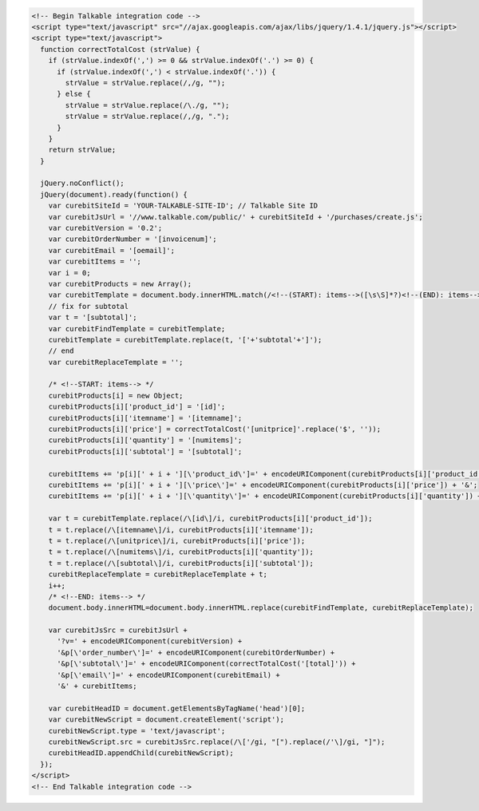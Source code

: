 .. code-block:: html

  <!-- Begin Talkable integration code -->
  <script type="text/javascript" src="//ajax.googleapis.com/ajax/libs/jquery/1.4.1/jquery.js"></script>
  <script type="text/javascript">
    function correctTotalCost (strValue) {
      if (strValue.indexOf(',') >= 0 && strValue.indexOf('.') >= 0) {
        if (strValue.indexOf(',') < strValue.indexOf('.')) {
          strValue = strValue.replace(/,/g, "");
        } else {
          strValue = strValue.replace(/\./g, "");
          strValue = strValue.replace(/,/g, ".");
        }
      }
      return strValue;
    }

    jQuery.noConflict();
    jQuery(document).ready(function() {
      var curebitSiteId = 'YOUR-TALKABLE-SITE-ID'; // Talkable Site ID
      var curebitJsUrl = '//www.talkable.com/public/' + curebitSiteId + '/purchases/create.js';
      var curebitVersion = '0.2';
      var curebitOrderNumber = '[invoicenum]';
      var curebitEmail = '[oemail]';
      var curebitItems = '';
      var i = 0;
      var curebitProducts = new Array();
      var curebitTemplate = document.body.innerHTML.match(/<!--(START): items-->([\s\S]*?)<!--(END): items-->/ig)[1];
      // fix for subtotal
      var t = '[subtotal]';
      var curebitFindTemplate = curebitTemplate;
      curebitTemplate = curebitTemplate.replace(t, '['+'subtotal'+']');
      // end
      var curebitReplaceTemplate = '';

      /* <!--START: items--> */
      curebitProducts[i] = new Object;
      curebitProducts[i]['product_id'] = '[id]';
      curebitProducts[i]['itemname'] = '[itemname]';
      curebitProducts[i]['price'] = correctTotalCost('[unitprice]'.replace('$', ''));
      curebitProducts[i]['quantity'] = '[numitems]';
      curebitProducts[i]['subtotal'] = '[subtotal]';

      curebitItems += 'p[i][' + i + '][\'product_id\']=' + encodeURIComponent(curebitProducts[i]['product_id']) + '&';
      curebitItems += 'p[i][' + i + '][\'price\']=' + encodeURIComponent(curebitProducts[i]['price']) + '&';
      curebitItems += 'p[i][' + i + '][\'quantity\']=' + encodeURIComponent(curebitProducts[i]['quantity']) + '&';

      var t = curebitTemplate.replace(/\[id\]/i, curebitProducts[i]['product_id']);
      t = t.replace(/\[itemname\]/i, curebitProducts[i]['itemname']);
      t = t.replace(/\[unitprice\]/i, curebitProducts[i]['price']);
      t = t.replace(/\[numitems\]/i, curebitProducts[i]['quantity']);
      t = t.replace(/\[subtotal\]/i, curebitProducts[i]['subtotal']);
      curebitReplaceTemplate = curebitReplaceTemplate + t;
      i++;
      /* <!--END: items--> */
      document.body.innerHTML=document.body.innerHTML.replace(curebitFindTemplate, curebitReplaceTemplate);

      var curebitJsSrc = curebitJsUrl +
        '?v=' + encodeURIComponent(curebitVersion) +
        '&p[\'order_number\']=' + encodeURIComponent(curebitOrderNumber) +
        '&p[\'subtotal\']=' + encodeURIComponent(correctTotalCost('[total]')) +
        '&p[\'email\']=' + encodeURIComponent(curebitEmail) +
        '&' + curebitItems;

      var curebitHeadID = document.getElementsByTagName('head')[0];
      var curebitNewScript = document.createElement('script');
      curebitNewScript.type = 'text/javascript';
      curebitNewScript.src = curebitJsSrc.replace(/\['/gi, "[").replace(/'\]/gi, "]");
      curebitHeadID.appendChild(curebitNewScript);
    });
  </script>
  <!-- End Talkable integration code -->

